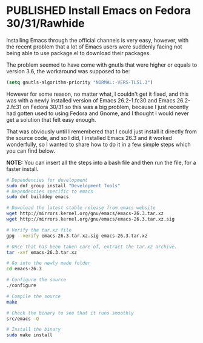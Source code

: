 #+ORGA_PUBLISH_KEYWORD: PUBLISHED
#+TODO: DRAFT | PUBLISHED

* PUBLISHED Install Emacs on Fedora 30/31/Rawhide
  
  Installing Emacs through the official channels is very easy,
  however, with the recent problem that a lot of Emacs users were
  suddenly facing not being able to use package.el to download their packages.

  The problem seemed to have come with gnutls that were higher or
  equals to version 3.6, the workaround was supposed to be:
  #+BEGIN_SRC lisp
  (setq gnutls-algorithm-priority "NORMAL:-VERS-TLS1.3")
  #+END_SRC

  However for some reason, no matter what, I couldn't get it fixed,
  and this was with a newly installed version of Emacs 26.2-1.fc30 and
  Emacs 26.2-2.fc31 on Fedora 30/31 so this was a big problem, because
  I just recently had gotten used to using Fedora and Gnome, and I
  thought I would never get a solution that felt easy enough.

  That was obviously until I remembered that I could just install it
  directly from the source code, and so I did, I installed Emacs 26.3
  and it worked wonderfully, so I wanted to share how to do it in a
  few simple steps which you can find below.

  *NOTE:* You can insert all the steps into a bash file and then run the
  file, for a faster install.
 
#+BEGIN_SRC bash
  # Dependencies for development
  sudo dnf group install "Development Tools"
  # Dependencies specific to emacs
  sudo dnf builddep emacs

  # Download the latest stable release from emacs website
  wget http://mirrors.kernel.org/gnu/emacs/emacs-26.3.tar.xz
  wget http://mirrors.kernel.org/gnu/emacs/emacs-26.3.tar.xz.sig

  # Verify the tar.xz file
  gpg --verify emacs-26.3.tar.xz.sig emacs-26.3.tar.xz

  # Once that has been taken care of, extract the tar.xz archive.
  tar -xvf emacs-26.3.tar.xz

  # Go into the newly made folder
  cd emacs-26.3

  # Configure the source
  ./configure

  # Compile the source
  make

  # Check the binary to see that it runs smoothly
  src/emacs -Q

  # Install the binary
  sudo make install
#+END_SRC
